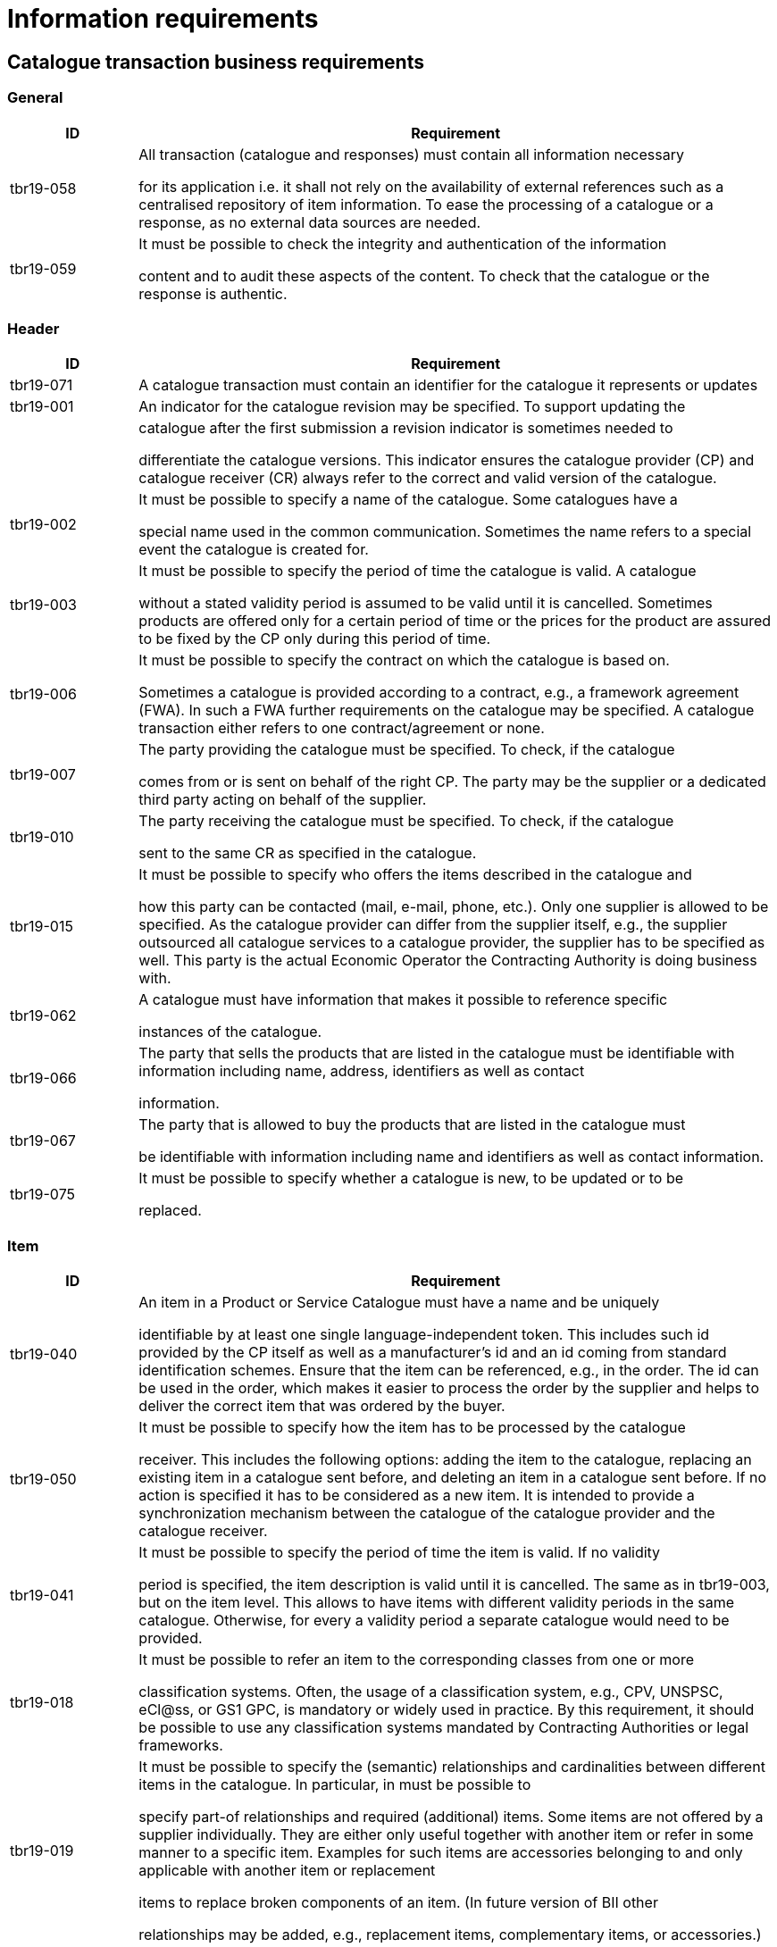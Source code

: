 [[information-requirements]]
= Information requirements

[[catalogue-transaction-business-requirements]]
== Catalogue transaction business requirements

[[general]]
=== General

[cols="1,5",options="header",]
|====
a|

*ID*


 a|

*Requirement*


a|

tbr19-058


 a|

All transaction (catalogue and responses) must contain all information necessary

for its application i.e. it shall not rely on the availability of external references such as a centralised repository of item information.
To ease the processing of a catalogue or a response, as no external data sources are needed.


a|

tbr19-059


 a|

It must be possible to check the integrity and authentication of the information

content and to audit these aspects of the content.
To check that the catalogue or the response is authentic.


|====

[[header]]
=== Header

[cols="1,5",options="header",]
|====
a|

*ID*


 a|

*Requirement*


a|

tbr19-071


 a|

A catalogue transaction must contain an identifier for the catalogue it represents or updates


a|

tbr19-001


 a|

An indicator for the catalogue revision may be specified.
To support updating the


| a|

catalogue after the first submission a revision indicator is sometimes needed to

differentiate the catalogue versions.
This indicator ensures the catalogue provider (CP) and catalogue receiver (CR) always refer to the correct and valid version of the catalogue.


a|

tbr19-002


 a|

It must be possible to specify a name of the catalogue.
Some catalogues have a

special name used in the common communication.
Sometimes the name refers to a special event the catalogue is created for.


a|

tbr19-003


 a|

It must be possible to specify the period of time the catalogue is valid.
A catalogue

without a stated validity period is assumed to be valid until it is cancelled.
Sometimes products are offered only for a certain period of time or the prices for the product are assured to be fixed by the CP only during this period of time.


a|

tbr19-006


 a|

It must be possible to specify the contract on which the catalogue is based on.

Sometimes a catalogue is provided according to a contract, e.g., a framework agreement (FWA). In such a FWA further requirements on the catalogue may be specified.
A catalogue transaction either refers to one contract/agreement or none.


a|

tbr19-007


 a|

The party providing the catalogue must be specified.
To check, if the catalogue

comes from or is sent on behalf of the right CP.
The party may be the supplier or a dedicated third party acting on behalf of the supplier.


a|

tbr19-010


 a|

The party receiving the catalogue must be specified.
To check, if the catalogue

sent to the same CR as specified in the catalogue.


a|

tbr19-015


 a|

It must be possible to specify who offers the items described in the catalogue and

how this party can be contacted (mail, e-mail, phone, etc.). Only one supplier is allowed to be specified.
As the catalogue provider can differ from the supplier itself, e.g., the supplier outsourced all catalogue services to a catalogue provider, the supplier has to be specified as well.
This party is the actual Economic Operator the Contracting Authority is doing business with.


a|

tbr19-062


 a|

A catalogue must have information that makes it possible to reference specific

instances of the catalogue.


a|

tbr19-066


 a|

The party that sells the products that are listed in the catalogue must be identifiable with information including name, address, identifiers as well as contact

information.


a|

tbr19-067


 a|

The party that is allowed to buy the products that are listed in the catalogue must

be identifiable with information including name and identifiers as well as contact information.


a|

tbr19-075


 a|

It must be possible to specify whether a catalogue is new, to be updated or to be

replaced.


|====

[[item]]
=== Item

[cols="1,5",options="header",]
|====
a|

*ID*


 a|

*Requirement*


a|

tbr19-040


 a|

An item in a Product or Service Catalogue must have a name and be uniquely

identifiable by at least one single language-independent token.
This includes such id provided by the CP itself as well as a manufacturer's id and an id coming from standard identification schemes.
Ensure that the item can be referenced, e.g., in the order.
The id can be used in the order, which makes it easier to process the order by the supplier and helps to deliver the correct item that was ordered by the buyer.


a|

tbr19-050


 a|

It must be possible to specify how the item has to be processed by the catalogue

receiver.
This includes the following options: adding the item to the catalogue, replacing an existing item in a catalogue sent before, and deleting an item in a catalogue sent before.
If no action is specified it has to be considered as a new item.
It is intended to provide a synchronization mechanism between the catalogue of the catalogue provider and the catalogue receiver.


a|

tbr19-041


 a|

It must be possible to specify the period of time the item is valid.
If no validity

period is specified, the item description is valid until it is cancelled.
The same as in tbr19-003, but on the item level.
This allows to have items with different validity periods in the same catalogue.
Otherwise, for every a validity period a separate catalogue would need to be provided.


a|

tbr19-018


 a|

It must be possible to refer an item to the corresponding classes from one or more

classification systems.
Often, the usage of a classification system, e.g., CPV, UNSPSC, eCl@ss, or GS1 GPC, is mandatory or widely used in practice.
By this requirement, it should be possible to use any classification systems mandated by Contracting Authorities or legal frameworks.


a|

tbr19-019


 a|

It must be possible to specify the (semantic) relationships and cardinalities between different items in the catalogue.
In particular, in must be possible to

specify part-of relationships and required (additional) items.
Some items are not offered by a supplier individually.
They are either only useful together with another item or refer in some manner to a specific item.
Examples for such items are accessories belonging to and only applicable with another item or replacement

items to replace broken components of an item. (In future version of BII other

relationships may be added, e.g., replacement items, complementary items, or accessories.)


a|

tbr19-042


 a|

It must be possible to specify, if and how an item can be ordered.
This includes

allowed units of measure, order sizes, minimal and maximal order sizes, etc.
Due to restriction from the production process or to simplify or to limit the costs of the ordering and logistics process the order size is restricted.
Thus, the buyer needs information to place a correct order that is not denied by the supplier.


a|

tbr19-023


 a|

It must be possible to specify how the delivered items will be packaged.
To

indicate from which number of ordered order units this package unit will be delivered.


a|

tbr19-029


 a|

It must be possible to specify hazard indicators for an item by any indicator

system.
If an item can be a danger to people or the environment, so called hazardous goods, often legal requirements demand that such items have indicators to indicate the danger that come from this item.
Furthermore, such items require special handling in the logistics process.


a|

tbr19-030


 a|

It must be possible to specify logistic conditions and other needed service

information on how the item will be delivered.
This includes information on maximum and minimum storage temperature, information needed for cross-border logistics processes.
To define the work or services to be done for each package unit along the supply chain.


a|

tbr19-033


 a|

It must be possible to specify the manufacturer of the item.
In particular, for the case where the supplier is different from the manufacturer of the item.


a|

tbr19-034


 a|

It must be possible to specify how the item is priced, and what VAT percentage

applies.
This includes factors that have influence on the price as well as relationships to other parts of the catalogue that may have impact on the price.

The price is not always fixed, but dependent on many factors, e.g., order size,

delivery region (down to the city level), allowance, charges, currency, etc.
Prices must not be negative.


a|

tbr19-046


 a|

The price specification must allow to compare the prices of different items within the catalogue as well as across catalogues.
To allow the comparison of the price of different items.
Helps the buyer to make the buying decision.


a|

tbr19-048


 a|

It must be possible to specify the period of time an item price is valid.
If no validity period is specified, the price is valid until cancelled.
The same as in tbr19-003, but on the item level.
This allows to have items with different validity periods in the same catalogue.
This does not mean, that the item will expire.
It only means, that after this period the item has to be ordered for a different price.


a|

tbr19-049


 a|

It must be possible to specify a delivery location on line level, with address, city,

post code, etc., so that all details on each line are dependent on this location, including price, tax and other specifications.
Needed to support the buying decision, to see how much has to be paid in the end.


a|

tbr19-035


 a|

It must be possible to provide information on the product marking, e.g., to indicate

that environmental or social requirements on the item production were followed.
Procurement managers need information about environmental marking applicable for a given item in order to ensure that environmental, ecological, food safety and basic human rights aspects were respected.
On the other side, sales managers wish to provide this kind of information, e.g., for marketing purposes.


a|

tbr19-043


 a|

It must be possible to specify if and when an item becomes obsolete.
This allows

the suppliers to indicate that an item is not produced and delivered any more or until a certain point in time.
By giving this information, it is prevented that the buyer orders items that will not be delivered any more.
This requirement has a different meaning than tbr19-048.
Tbr19-048 concerns the validity of the price.
In tbr19-043 the “validity” refers on the item, i.e., product or service, when it will not be available.
This means, the item itself will not be available and delivered by the supplier any more (to any condition).


a|

tbr19-044


 a|

It must be possible to specify a description of the item or where such a description

can be found.
To provide a written text describing the item.
May be helpful for the buyer to order the items fitting his needs best.


a|

tbr19-045


 a|

It must be possible to specify keywords for an item.
To support searching for an

item by the buyer, so that the item can be found easier and faster that fits his needs best.


a|

tbr19-047


 a|

It must be possible to specify warranty information for the item.
Sometimes

suppliers offer specific warranties for their items that may be important for the buyer.
Providing such information supports the buying decision.


a|

tbr19-063


 a|

A catalogue must have information that makes it possible to reference individual

catalogue lines.


a|

tbr19-064


 a|

A catalogue line must provide for an indicator that clearly states whether the line

item can be ordered according to the information given in the line.


a|

tbr19-065


 a|

A catalogue line must provide for additional information about items in the form of

attachments and external references.


a|

tbr19-068


 a|

It must be possible to specify a manufacturing date, a best before date and an expiry date (last date when product may be used or consumed) for an item.


a|

tbr19-069


 a|

It must be possible to specify serial numbers, batch numbers and lot numbers for

an item.


a|

tbr19-070


 a|

It must be possible to include or reference (e.g. by means of a URI) the main

image for an item.


a|

tbr19-072


 a|

In addition to part-of relationships and required (additional) items there is also a

need to identify replaced item.
In cases where an old item is replaced by a new one this is frequently reflected in the catalogue by deleting the old item and adding the new item.
The new item should then have a reference to the old (replaced) item.


a|

tbr19-073


 a|

Products are frequently sold with optional accessories.
In addition to part-of

relationships and required (additional) items there is also a need to identify these optional accessories in the catalogue.


a|

tbr19-076


 a|

It must be possible to state the country of origin for an item.


a|

tbr19-077


 a|

It must be possible to indicate that the item is part of a contractual arrangement.


|====

[[item-property]]
=== Item Property

[cols="1,5",options="header",]
|====
a|

*ID*


 a|

*Requirement*


a|

tbr19-038


 a|

It must be possible to specify any additional properties of the item not covered by

the message itself.
Allows to enhance the description of the item and helps this way, inter alia, the buyer to order the item that fits his needs best.


a|

tbr19-037


 a|

It must be possible to refer an item property to any property from a product/service classification system, using standardized and predefined properties from accepted

standards.
Such predefined properties help to improve the description of an offered item, and thus helps the buyer to order the correct item, the item that fits his needs best.


a|

tbr19-039


 a|

If an item property is specified, a specific value has to be specified for this item

property.
The specified value has to hold true for the corresponding item.
The specification of a concrete value helps to ensure that the buyer orders the item that fits his needs best.


|====
